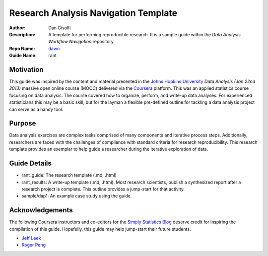 ===========================
Research Analysis Navigation Template
===========================

:Author: Dan Gisolfi
:Description: A template for performing reproducible research. It is a sample guide within the *Data Analysis Workflow Navigation* repository.
:Repo Name: `dawn <https://github.com/vinomaster/dawn>`_
:Guide Name: rant

Motivation
============
This guide was inspired by the content and material presented in the `Johns Hopkins University <https://www.coursera.org/jhu>`_ *Data Analysis (Jan 22nd 2013)* massive open online course (MOOC) delivered via the `Coursera <https://www.coursera.org/>`_ platform. This was an applied statistics course focusing on data analysis. The course covered how to organize, perform, and write-up data analyses. For experienced statisticians this may be a basic skill, but for the layman a flexible pre-defined outline for tackling a data analysis project can serve as a handy tool.

Purpose
=========
Data analysis exercises are complex tasks comprised of many components and iterative process steps. Additionally, researchers are faced with the challenges of compliance with standard criteria for research reproducibility. This research template provides an exemplar to help guide a researcher during the iterative exploration of data.

Guide Details
=============

* rant_guide: The research template (.md, .html)
* rant_results: A write-up template  (.md, .html). Most research scientists, publish a synthesized report after a research project is complete. This outline provides a jump-start for that activity.
* sample/dap1: An example case study using the guide.

Acknowledgements
=============
The following Coursera instructors and co-editors for the `Simply Statistics Blog <http://simplystatistics.org>`_ deserve credit for inspiring the compilation of this guide. Hopefully, this guide may help jump-start their future students.

* `Jeff Leek  <http://www.biostat.jhsph.edu/~jleek/research.html>`_ 
* `Roger Peng <http://www.biostat.jhsph.edu/~rpeng/>`_